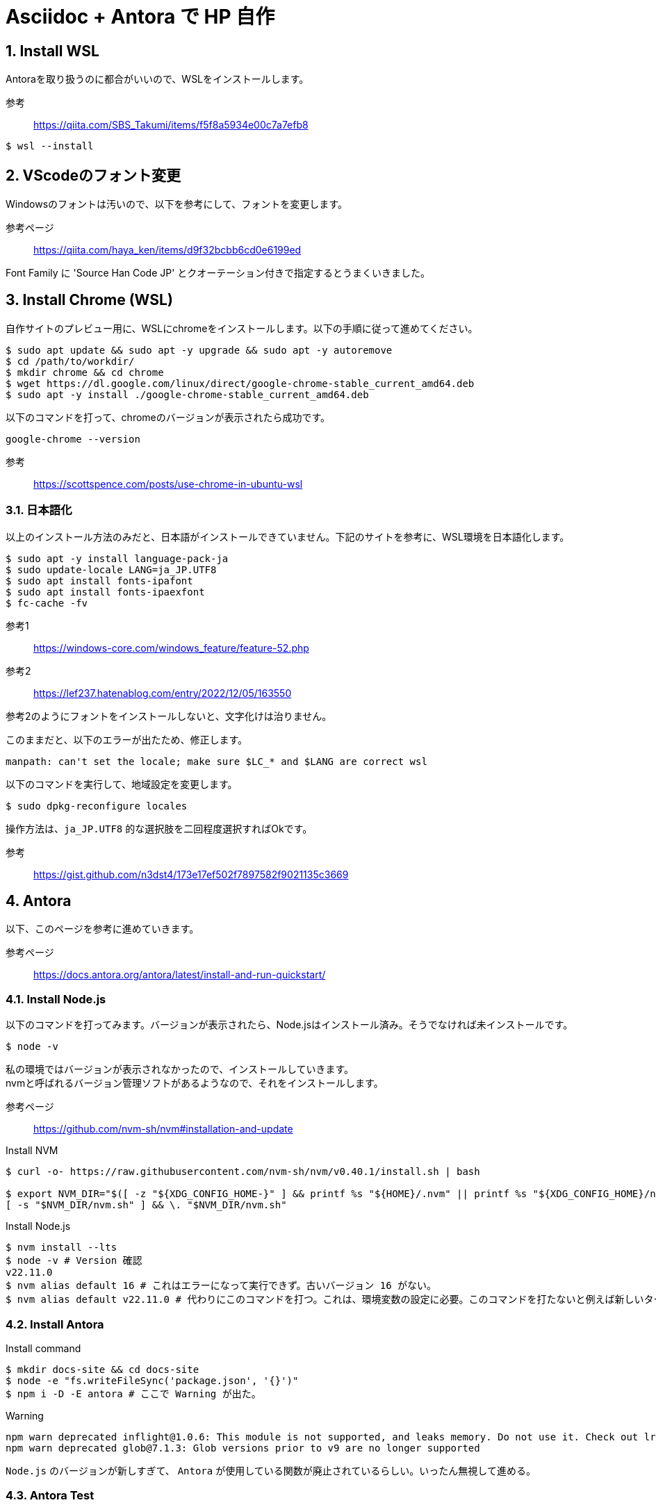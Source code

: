 :source-highlighter: highlight.js
:icons:
:sectnums:



# Asciidoc + Antora で HP 自作

## Install WSL
Antoraを取り扱うのに都合がいいので、WSLをインストールします。

参考:: https://qiita.com/SBS_Takumi/items/f5f8a5934e00c7a7efb8

[%linenums,sh]
----
$ wsl --install
----




## VScodeのフォント変更
Windowsのフォントは汚いので、以下を参考にして、フォントを変更します。

参考ページ:: https://qiita.com/haya_ken/items/d9f32bcbb6cd0e6199ed

Font Family に 'Source Han Code JP' とクオーテーション付きで指定するとうまくいきました。





## Install Chrome (WSL)
自作サイトのプレビュー用に、WSLにchromeをインストールします。以下の手順に従って進めてください。

[%linenums,sh]
----
$ sudo apt update && sudo apt -y upgrade && sudo apt -y autoremove
$ cd /path/to/workdir/
$ mkdir chrome && cd chrome
$ wget https://dl.google.com/linux/direct/google-chrome-stable_current_amd64.deb
$ sudo apt -y install ./google-chrome-stable_current_amd64.deb
----

以下のコマンドを打って、chromeのバージョンが表示されたら成功です。

[%linenums,sh]
----
google-chrome --version
----

参考:: https://scottspence.com/posts/use-chrome-in-ubuntu-wsl






### 日本語化

以上のインストール方法のみだと、日本語がインストールできていません。下記のサイトを参考に、WSL環境を日本語化します。

[%linenums,sh]
----
$ sudo apt -y install language-pack-ja
$ sudo update-locale LANG=ja_JP.UTF8
$ sudo apt install fonts-ipafont
$ sudo apt install fonts-ipaexfont
$ fc-cache -fv
----

参考1:: https://windows-core.com/windows_feature/feature-52.php
参考2:: https://lef237.hatenablog.com/entry/2022/12/05/163550

参考2のようにフォントをインストールしないと、文字化けは治りません。

このままだと、以下のエラーが出たため、修正します。

----
manpath: can't set the locale; make sure $LC_* and $LANG are correct wsl
----

以下のコマンドを実行して、地域設定を変更します。

[%linenums,sh]
----
$ sudo dpkg-reconfigure locales 
----

操作方法は、`ja_JP.UTF8` 的な選択肢を二回程度選択すればOkです。

参考:: https://gist.github.com/n3dst4/173e17ef502f7897582f9021135c3669

## Antora
以下、このページを参考に進めていきます。

参考ページ:: https://docs.antora.org/antora/latest/install-and-run-quickstart/







### Install Node.js

以下のコマンドを打ってみます。バージョンが表示されたら、Node.jsはインストール済み。そうでなければ未インストールです。

[%linenums,sh]
----
$ node -v
----

私の環境ではバージョンが表示されなかったので、インストールしていきます。 +
nvmと呼ばれるバージョン管理ソフトがあるようなので、それをインストールします。 +

参考ページ:: https://github.com/nvm-sh/nvm#installation-and-update

.Install NVM
[%linenums,sh]
----
$ curl -o- https://raw.githubusercontent.com/nvm-sh/nvm/v0.40.1/install.sh | bash

$ export NVM_DIR="$([ -z "${XDG_CONFIG_HOME-}" ] && printf %s "${HOME}/.nvm" || printf %s "${XDG_CONFIG_HOME}/nvm")"
[ -s "$NVM_DIR/nvm.sh" ] && \. "$NVM_DIR/nvm.sh"
----

.Install Node.js
[%linenums,sh]
----
$ nvm install --lts
$ node -v # Version 確認
v22.11.0
$ nvm alias default 16 # これはエラーになって実行できず。古いバージョン 16 がない。
$ nvm alias default v22.11.0 # 代わりにこのコマンドを打つ。これは、環境変数の設定に必要。このコマンドを打たないと例えば新しいターミナルを立ち上げたときに、npxコマンドやnodeコマンド、npmコマンドなどが使用できなくなる。
----




### Install Antora

.Install command
[%linenums,sh]
----
$ mkdir docs-site && cd docs-site
$ node -e "fs.writeFileSync('package.json', '{}')"
$ npm i -D -E antora # ここで Warning が出た。
----

.Warning
[%linenums,sh]
----
npm warn deprecated inflight@1.0.6: This module is not supported, and leaks memory. Do not use it. Check out lru-cache if you want a good and tested way to coalesce async requests by a key value, which is much more comprehensive and powerful.
npm warn deprecated glob@7.1.3: Glob versions prior to v9 are no longer supported
----

`Node.js` のバージョンが新しすぎて、 `Antora` が使用している関数が廃止されているらしい。いったん無視して進める。




### Antora Test

自作サイトを作るためには、Antoraの設定ファイル（playbook）を作成する必要があるらしいです。先ほど作った `docs-site` ディレクトリに `antora-playbook.yml` を作成します。

.antora-playbook.yml
[%linenums,yml]
----
site:
  title: Docs Site
  start_page: component-b::index.adoc # ここにホームページのasciidocを指定します。
content:
  sources: 
  - url: https://gitlab.com/antora/demo/demo-component-a.git
    branches: HEAD
  - url: https://gitlab.com/antora/demo/demo-component-b.git
    branches: [v2.0, v1.0]
    start_path: docs
ui: 
  bundle:
    url: https://gitlab.com/antora/antora-ui-default/-/jobs/artifacts/HEAD/raw/build/ui-bundle.zip?job=bundle-stable
    snapshot: true
----


以下のコマンドで、サイトを生成します。

.Antoraの立ち上げ
[%linenums,sh]
----
$ npx antora antora-playbook.yml
----

実行結果として、コンソール上にURLが生成されます。

.生成結果（コンソール出力）
[%linenums,sh]
----
Site generation complete!
Open file:///home/XXXXXXXXX/HOME/docs-site/build/site/index.html in a browser to view your site.
----

このURLを、chromeに入力すれば、作成したサイトをプレビューできます。chromeは以下のコマンドで起動します。起動できない場合は、 <<Install Chrome (WSL)>> を参考に、chrome をインストールしてください。
----
$ google-chrome
----

以下のような画面が表示されれば成功です。

image::antora_demo.png[]

次章から、自作のAsciidocファイルをAntoraで変換する方法について述べます。


### How to use Antora

#### Antora のためのディレクトリ構造の作成

Antora は、asciidocで記載されたコンテンツをhtmlベースのサイトに変換してくれます。この機能を利用するためには、まずAntoraが認識できるようにディレクトリ構造を決められた形式に整える必要があります。

最小構成は、下記のような形です。


----
📒repository <1>
  📄antora.yml <2>
  📂modules <3>
    📂ROOT <4>
      📂pages <5>
        📄page-source-file.adoc <6>
----

<1> Repository のルートディレクトリ
<2> Antora 用の設定ファイル。Repository のルートディレクトリ直下に置きます。名前は変更できません。
<3> modules directory.
<4> ROOT module directory.
<5> pages family directory.
<6> Source file of a page.

参考:: https://docs.antora.org/antora/latest/standard-directories/

今回はこのように作成します。

----
📒my_homepage
  📂modules 
    📂ROOT 
      📂images 
      📂pages 
        📄test-book.adoc 
      📄nav.adoc 
  📄antora-playbook.yml 
  📄antora.yml
----

各ファイルの中身はこうなっています。

.antora-playbook.yml
[,yml]
----
site:
  title: Minato Lab
  start_page: minato-lab::README.adoc
content:
  sources:
  - url: .
    branches: HEAD
ui:
  bundle:
    url: https://gitlab.com/antora/antora-ui-default/-/jobs/artifacts/HEAD/raw/build/ui-bundle.zip?job=bundle-stable
    snapshot: true
----


.antora.yml
[,yml]
----
name: minato-lab
version: ~
title: Minato Lab
nav:
- modules/ROOT/nav.adoc
----


.test-book.adoc
[,adoc]
----
= Hellow World.

テストです。
----


.ROOT/nav.adoc
[,adoc]
----
* xref:test-book.adoc[]
----